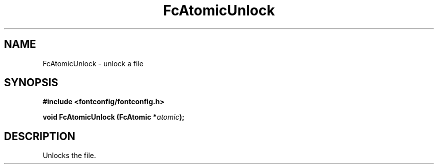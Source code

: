 .\" This manpage has been automatically generated by docbook2man 
.\" from a DocBook document.  This tool can be found at:
.\" <http://shell.ipoline.com/~elmert/comp/docbook2X/> 
.\" Please send any bug reports, improvements, comments, patches, 
.\" etc. to Steve Cheng <steve@ggi-project.org>.
.TH "FcAtomicUnlock" "3" "2022/03/31" "Fontconfig 2.14.0" ""

.SH NAME
FcAtomicUnlock \- unlock a file
.SH SYNOPSIS
.sp
\fB#include <fontconfig/fontconfig.h>
.sp
void FcAtomicUnlock (FcAtomic *\fIatomic\fB);
\fR
.SH "DESCRIPTION"
.PP
Unlocks the file.
